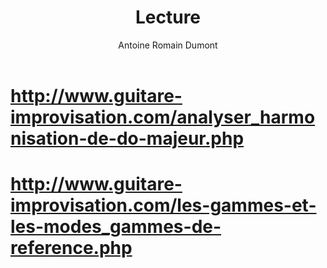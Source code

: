 #+Title: Lecture
#+author: Antoine Romain Dumont
#+STARTUP: indent
#+STARTUP: hidestars odd

* http://www.guitare-improvisation.com/analyser_harmonisation-de-do-majeur.php
* http://www.guitare-improvisation.com/les-gammes-et-les-modes_gammes-de-reference.php
